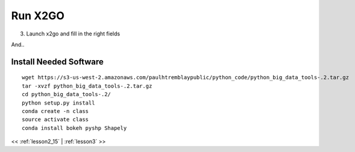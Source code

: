 ..  _lesson2_16:


===========
Run X2GO
===========

3. Launch x2go and fill in the right fields

.. image:: img/x2go_siginin.png

And..

.. image:: img/x2go_logging_in.png

Install Needed Software
========================

::

 wget https://s3-us-west-2.amazonaws.com/paulhtremblaypublic/python_code/python_big_data_tools-.2.tar.gz
 tar -xvzf python_big_data_tools-.2.tar.gz
 cd python_big_data_tools-.2/
 python setup.py install
 conda create -n class
 source activate class
 conda install bokeh pyshp Shapely

<< :ref:`lesson2_15` | :ref:`lesson3`  >>

